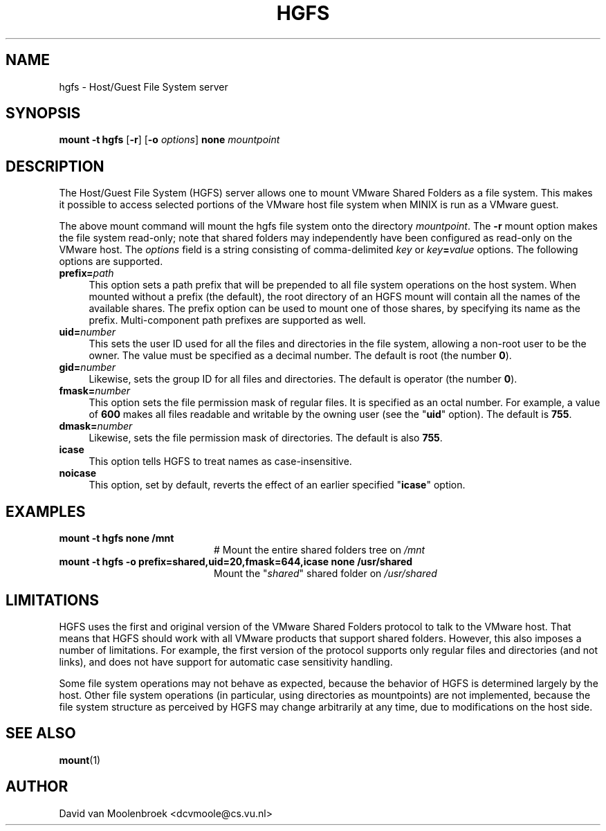 .TH HGFS 8
.SH NAME
hgfs \- Host/Guest File System server
.SH SYNOPSIS
\fBmount \-t hgfs \fR[\fB\-r\fR] [\fB\-o \fIoptions\fR] \fBnone \fImountpoint
.SH DESCRIPTION
The Host/Guest File System (HGFS) server allows one to mount
VMware Shared Folders as a file system. This makes it possible to access
selected portions of the VMware host file system when MINIX is run as a
VMware guest.
.PP
The above mount command will mount the hgfs file system onto the directory
\fImountpoint\fR. The \fB\-r\fR mount option makes the file system read-only;
note that shared folders may independently have been configured as read-only
on the VMware host. The \fIoptions\fR field is a string consisting of
comma-delimited \fIkey\fR or \fIkey\fB=\fIvalue\fR options. The following
options are supported.
.TP 4
\fBprefix=\fIpath\fR
This option sets a path prefix that will be prepended to all file system
operations on the host system. When mounted without a prefix (the default),
the root directory of an HGFS mount will contain all the names of the
available shares. The prefix option can be used to mount one of those shares,
by specifying its name as the prefix. Multi-component path prefixes are
supported as well.
.TP
\fBuid=\fInumber\fR
This sets the user ID used for all the files and directories in the file
system, allowing a non-root user to be the owner. The value must be specified
as a decimal number.
The default is root (the number \fB0\fR).
.TP
\fBgid=\fInumber\fR
Likewise, sets the group ID for all files and directories.
The default is operator (the number \fB0\fR).
.TP
\fBfmask=\fInumber\fR
This option sets the file permission mask of regular files. It is specified as
an octal number. For example, a value of \fB600\fR makes all files readable and
writable by the owning user (see the "\fBuid\fR" option).
The default is \fB755\fR.
.TP
\fBdmask=\fInumber\fR
Likewise, sets the file permission mask of directories.
The default is also \fB755\fR.
.TP
\fBicase\fR
This option tells HGFS to treat names as case-insensitive.
.TP
\fBnoicase\fR
This option, set by default, reverts the effect of an earlier specified
"\fBicase\fR" option.
.SH EXAMPLES
.TP 20
.B mount \-t hgfs none /mnt
# Mount the entire shared folders tree on \fI/mnt\fR
.TP 20
.B mount \-t hgfs \-o prefix=shared,uid=20,fmask=644,icase none /usr/shared
Mount the "\fIshared\fR" shared folder on \fI/usr/shared\fR
.SH LIMITATIONS
HGFS uses the first and original version of the VMware Shared Folders protocol
to talk to the VMware host. That means that HGFS should work with all VMware
products that support shared folders. However, this also imposes a number of
limitations. For example, the first version of the protocol supports only
regular files and directories (and not links), and does not have support for
automatic case sensitivity handling.
.PP
Some file system operations may not behave as expected, because the behavior
of HGFS is determined largely by the host. Other file system operations
(in particular, using directories as mountpoints) are not implemented,
because the file system structure as perceived by HGFS may change arbitrarily
at any time, due to modifications on the host side.
.SH "SEE ALSO"
.BR mount (1)
.SH AUTHOR
David van Moolenbroek <dcvmoole@cs.vu.nl>
